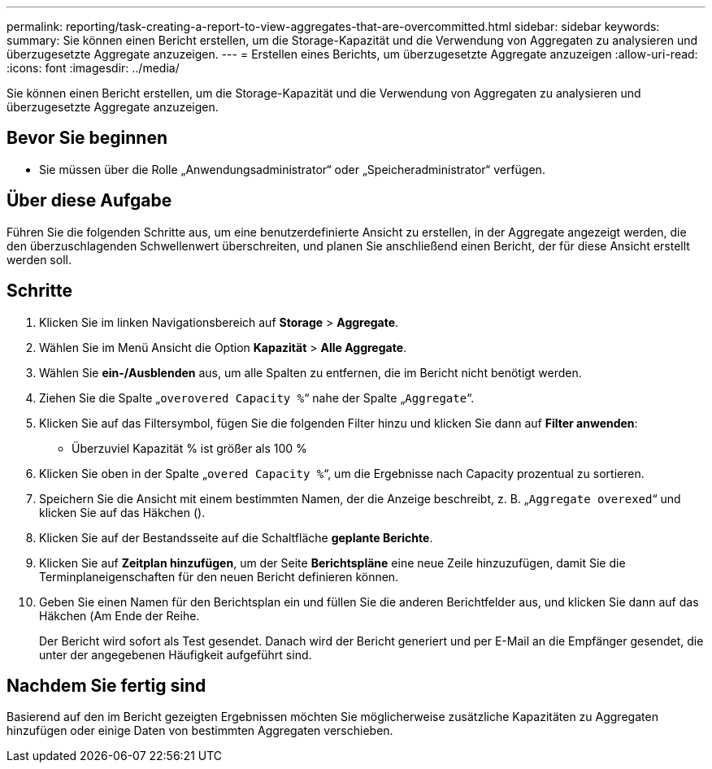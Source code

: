 ---
permalink: reporting/task-creating-a-report-to-view-aggregates-that-are-overcommitted.html 
sidebar: sidebar 
keywords:  
summary: Sie können einen Bericht erstellen, um die Storage-Kapazität und die Verwendung von Aggregaten zu analysieren und überzugesetzte Aggregate anzuzeigen. 
---
= Erstellen eines Berichts, um überzugesetzte Aggregate anzuzeigen
:allow-uri-read: 
:icons: font
:imagesdir: ../media/


[role="lead"]
Sie können einen Bericht erstellen, um die Storage-Kapazität und die Verwendung von Aggregaten zu analysieren und überzugesetzte Aggregate anzuzeigen.



== Bevor Sie beginnen

* Sie müssen über die Rolle „Anwendungsadministrator“ oder „Speicheradministrator“ verfügen.




== Über diese Aufgabe

Führen Sie die folgenden Schritte aus, um eine benutzerdefinierte Ansicht zu erstellen, in der Aggregate angezeigt werden, die den überzuschlagenden Schwellenwert überschreiten, und planen Sie anschließend einen Bericht, der für diese Ansicht erstellt werden soll.



== Schritte

. Klicken Sie im linken Navigationsbereich auf *Storage* > *Aggregate*.
. Wählen Sie im Menü Ansicht die Option *Kapazität* > *Alle Aggregate*.
. Wählen Sie *ein-/Ausblenden* aus, um alle Spalten zu entfernen, die im Bericht nicht benötigt werden.
. Ziehen Sie die Spalte „`overovered Capacity %`“ nahe der Spalte „`Aggregate`“.
. Klicken Sie auf das Filtersymbol, fügen Sie die folgenden Filter hinzu und klicken Sie dann auf *Filter anwenden*:
+
** Überzuviel Kapazität % ist größer als 100 %


. Klicken Sie oben in der Spalte „`overed Capacity %`“, um die Ergebnisse nach Capacity prozentual zu sortieren.
. Speichern Sie die Ansicht mit einem bestimmten Namen, der die Anzeige beschreibt, z. B. „`Aggregate overexed`“ und klicken Sie auf das Häkchen (image:../media/blue-check.gif[""]).
. Klicken Sie auf der Bestandsseite auf die Schaltfläche *geplante Berichte*.
. Klicken Sie auf *Zeitplan hinzufügen*, um der Seite *Berichtspläne* eine neue Zeile hinzuzufügen, damit Sie die Terminplaneigenschaften für den neuen Bericht definieren können.
. Geben Sie einen Namen für den Berichtsplan ein und füllen Sie die anderen Berichtfelder aus, und klicken Sie dann auf das Häkchen (image:../media/blue-check.gif[""]Am Ende der Reihe.
+
Der Bericht wird sofort als Test gesendet. Danach wird der Bericht generiert und per E-Mail an die Empfänger gesendet, die unter der angegebenen Häufigkeit aufgeführt sind.





== Nachdem Sie fertig sind

Basierend auf den im Bericht gezeigten Ergebnissen möchten Sie möglicherweise zusätzliche Kapazitäten zu Aggregaten hinzufügen oder einige Daten von bestimmten Aggregaten verschieben.
